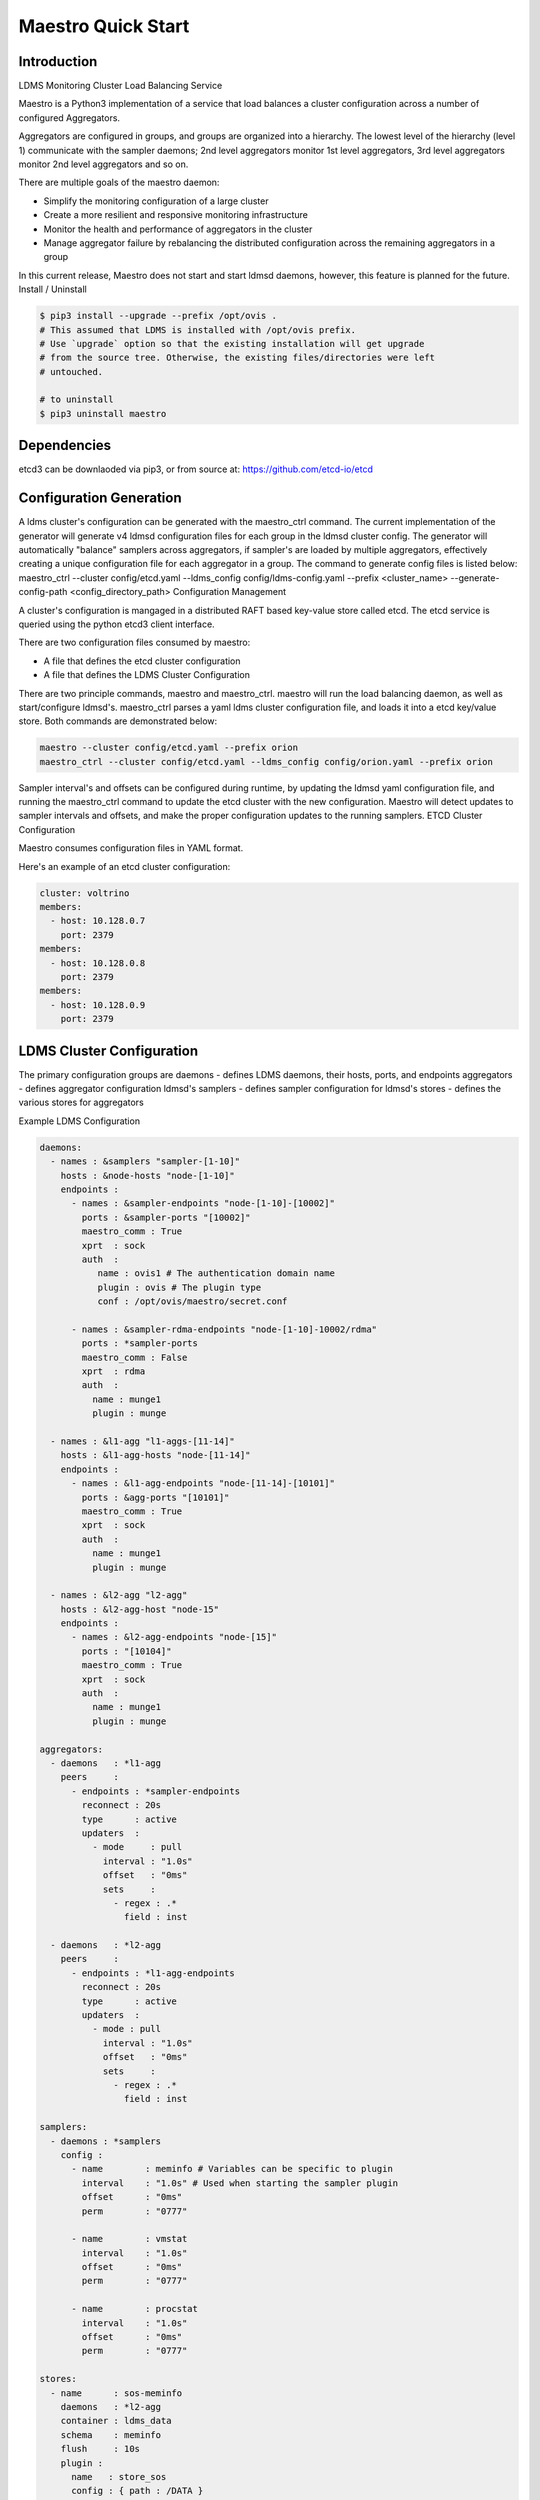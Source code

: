 Maestro Quick Start
#########################

Introduction
********************
LDMS Monitoring Cluster Load Balancing Service

Maestro is a Python3 implementation of a service that load balances a cluster configuration across a number of configured Aggregators.

Aggregators are configured in groups, and groups are organized into a hierarchy. The lowest level of the hierarchy (level 1) communicate with the sampler daemons; 2nd level aggregators monitor 1st level aggregators, 3rd level aggregators monitor 2nd level aggregators and so on.

There are multiple goals of the maestro daemon:

* Simplify the monitoring configuration of a large cluster
* Create a more resilient and responsive monitoring infrastructure
* Monitor the health and performance of aggregators in the cluster
* Manage aggregator failure by rebalancing the distributed configuration across the remaining aggregators in a group

In this current release, Maestro does not start and start ldmsd daemons, however, this feature is planned for the future.
Install / Uninstall

.. code-block:: console

    $ pip3 install --upgrade --prefix /opt/ovis .
    # This assumed that LDMS is installed with /opt/ovis prefix.
    # Use `upgrade` option so that the existing installation will get upgrade
    # from the source tree. Otherwise, the existing files/directories were left
    # untouched.

    # to uninstall
    $ pip3 uninstall maestro

Dependencies
************
etcd3 can be downlaoded via pip3, or from source at: https://github.com/etcd-io/etcd

Configuration Generation
**************************

A ldms cluster's configuration can be generated with the maestro_ctrl command. The current implementation of the generator will generate v4 ldmsd configuration files for each group in the ldmsd cluster config. The generator will automatically "balance" samplers across aggregators, if sampler's are loaded by multiple aggregators, effectively creating a unique configuration file for each aggregator in a group. The command to generate config files is listed below: maestro_ctrl --cluster config/etcd.yaml --ldms_config config/ldms-config.yaml --prefix <cluster_name> --generate-config-path <config_directory_path>
Configuration Management

A cluster's configuration is mangaged in a distributed RAFT based key-value store called etcd. The etcd service is queried using the python etcd3 client interface.

There are two configuration files consumed by maestro:

* A file that defines the etcd cluster configuration
* A file that defines the LDMS Cluster Configuration

There are two principle commands, maestro and maestro_ctrl. maestro will run the load balancing daemon, as well as start/configure ldmsd's. maestro_ctrl parses a yaml ldms cluster configuration file, and loads it into a etcd key/value store. Both commands are demonstrated below:

.. code-block:: console

   maestro --cluster config/etcd.yaml --prefix orion
   maestro_ctrl --cluster config/etcd.yaml --ldms_config config/orion.yaml --prefix orion

Sampler interval's and offsets can be configured during runtime, by updating the ldmsd yaml configuration file, and running the maestro_ctrl command to update the etcd cluster with the new configuration. Maestro will detect updates to sampler intervals and offsets, and make the proper configuration updates to the running samplers.
ETCD Cluster Configuration

Maestro consumes configuration files in YAML format.

Here's an example of an etcd cluster configuration:

.. code-block:: console

    cluster: voltrino
    members:
      - host: 10.128.0.7
        port: 2379
    members:
      - host: 10.128.0.8
        port: 2379
    members:
      - host: 10.128.0.9
        port: 2379

LDMS Cluster Configuration
**********************

The primary configuration groups are daemons - defines LDMS daemons, their hosts, ports, and endpoints aggregators - defines aggregator configuration ldmsd's samplers - defines sampler configuration for ldmsd's stores - defines the various stores for aggregators

Example LDMS Configuration

.. code-block:: console

    daemons:
      - names : &samplers "sampler-[1-10]"
        hosts : &node-hosts "node-[1-10]"
        endpoints :
          - names : &sampler-endpoints "node-[1-10]-[10002]"
            ports : &sampler-ports "[10002]"
            maestro_comm : True
            xprt  : sock
            auth  :
               name : ovis1 # The authentication domain name
               plugin : ovis # The plugin type
               conf : /opt/ovis/maestro/secret.conf

          - names : &sampler-rdma-endpoints "node-[1-10]-10002/rdma"
            ports : *sampler-ports
            maestro_comm : False
            xprt  : rdma
            auth  :
              name : munge1
              plugin : munge

      - names : &l1-agg "l1-aggs-[11-14]"
        hosts : &l1-agg-hosts "node-[11-14]"
        endpoints :
          - names : &l1-agg-endpoints "node-[11-14]-[10101]"
            ports : &agg-ports "[10101]"
            maestro_comm : True
            xprt  : sock
            auth  :
              name : munge1
              plugin : munge

      - names : &l2-agg "l2-agg"
        hosts : &l2-agg-host "node-15"
        endpoints :
          - names : &l2-agg-endpoints "node-[15]"
            ports : "[10104]"
            maestro_comm : True
            xprt  : sock
            auth  :
              name : munge1
              plugin : munge

    aggregators:
      - daemons   : *l1-agg
        peers     :
          - endpoints : *sampler-endpoints
            reconnect : 20s
            type      : active
            updaters  :
              - mode     : pull
                interval : "1.0s"
                offset   : "0ms"
                sets     :
                  - regex : .*
                    field : inst

      - daemons   : *l2-agg
        peers     :
          - endpoints : *l1-agg-endpoints
            reconnect : 20s
            type      : active
            updaters  :
              - mode : pull
                interval : "1.0s"
                offset   : "0ms"
                sets     :
                  - regex : .*
                    field : inst

    samplers:
      - daemons : *samplers
        config :
          - name        : meminfo # Variables can be specific to plugin
            interval    : "1.0s" # Used when starting the sampler plugin
            offset      : "0ms"
            perm        : "0777"

          - name        : vmstat
            interval    : "1.0s"
            offset      : "0ms"
            perm        : "0777"

          - name        : procstat
            interval    : "1.0s"
            offset      : "0ms"
            perm        : "0777"

    stores:
      - name      : sos-meminfo
        daemons   : *l2-agg
        container : ldms_data
        schema    : meminfo
        flush     : 10s
        plugin :
          name   : store_sos
          config : { path : /DATA }

      - name      : sos-vmstat
        daemons   : *l2-agg
        container : ldms_data
        schema    : vmstat
        flush     : 10s
        plugin :
          name   : store_sos
          config : { path : /DATA }

      - name      : sos-procstat
        daemons   : *l2-agg
        container : ldms_data
        schema    : procstat
        flush     : 10s
        plugin :
          name   : store_sos
          config : { path : /DATA }

      - name : csv
        daemons   : *l2-agg
        container : ldms_data
        schema    : meminfo
        plugin :
          name : store_csv
          config :
            path        : /DATA/csv/
            altheader   : 0
            typeheader  : 1
            create_uid  : 3031
            create_gid  : 3031


